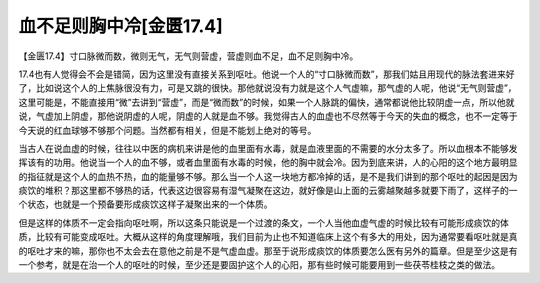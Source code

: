 血不足则胸中冷[金匮17.4]
===============================

【金匮17.4】寸口脉微而数，微则无气，无气则营虚，营虚则血不足，血不足则胸中冷。

17.4也有人觉得会不会是错简，因为这里没有直接关系到呕吐。他说一个人的“寸口脉微而数”，那我们姑且用现代的脉法套进来好了，比如说这个人的上焦脉很没有力，可是又跳的很快。那他就说没有力就是这个人气虚嘛，那气虚的人呢，他说“无气则营虚”，这里可能是，不能直接用“微”去讲到“营虚”，而是“微而数”的时候，如果一个人脉跳的偏快，通常都说他比较阴虚一点，所以他就说，气虚加上阴虚，那他说阴虚的人呢，阴虚的人就是血不够。我觉得古人的血虚也不尽然等于今天的失血的概念，也不一定等于今天说的红血球够不够那个问题。当然都有相关，但是不能划上绝对的等号。

当古人在说血虚的时候，往往以中医的病机来讲是他的血里面有水毒，就是血液里面的不需要的水分太多了。所以血根本不能够发挥该有的功用。他说当一个人的血不够，或者血里面有水毒的时候，他的胸中就会冷。因为到底来讲，人的心阳的这个地方最明显的指征就是这个人的血热不热，血的能量够不够。那么当一个人这一块地方都冷掉的话，是不是我们讲到的那个呕吐的起因是因为痰饮的堆积？那这里都不够热的话，代表这边很容易有湿气凝聚在这边，就好像是山上面的云雾越聚越多就要下雨了，这样子的一个状态，也就是一个预备要形成痰饮这样子凝聚出来的一个体质。

但是这样的体质不一定会指向呕吐啊，所以这条只能说是一个过渡的条文，一个人当他血虚气虚的时候比较有可能形成痰饮的体质，比较有可能变成呕吐。大概从这样的角度理解哦，我们目前为止也不知道临床上这个有多大的用处，因为通常要看呕吐就是真的呕吐才来的嘛，那你也不太会去在意他之前是不是气虚血虚。那至于说形成痰饮的体质要怎么医有另外的篇章。但是至少这是有一个参考，就是在治一个人的呕吐的时候，至少还是要固护这个人的心阳，那有些时候可能要用到一些茯苓桂枝之类的做法。
